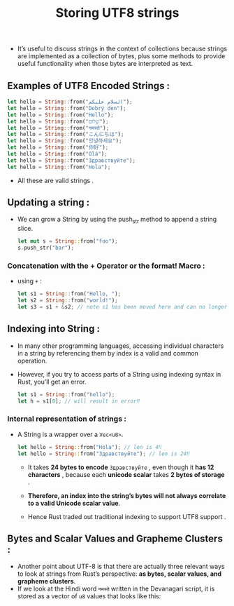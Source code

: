 #+TITLE: Storing UTF8 strings
+ It’s useful to discuss strings in the context of collections because strings are implemented as a collection of bytes, plus some methods to provide useful functionality when those bytes are interpreted as text.
** Examples of UTF8 Encoded Strings :
 #+begin_src rust
    let hello = String::from("السلام عليكم");
    let hello = String::from("Dobrý den");
    let hello = String::from("Hello");
    let hello = String::from("שָׁלוֹם");
    let hello = String::from("नमस्ते");
    let hello = String::from("こんにちは");
    let hello = String::from("안녕하세요");
    let hello = String::from("你好");
    let hello = String::from("Olá");
    let hello = String::from("Здравствуйте");
    let hello = String::from("Hola");

 #+end_src
 * All these are valid strings .
** Updating a string :
+ We can grow a String by using the push_str method to append a string slice.
 #+begin_src rust
let mut s = String::from("foo");
s.push_str("bar");
 #+end_src
 * =s= will hence contain *foobar*.
*** Concatenation with the + Operator or the format! Macro :
+ using =+= :
 #+begin_src rust
 let s1 = String::from("Hello, ");
 let s2 = String::from("world!");
 let s3 = s1 + &s2; // note s1 has been moved here and can no longer be used

 #+end_src
 * =s3= will contain *Hello, world!*
** Indexing into String :
+ In many other programming languages, accessing individual characters in a string by referencing them by index is a valid and common operation.
+ However, if you try to access parts of a String using indexing syntax in Rust, you’ll get an error.
 #+begin_src rust
let s1 = String::from("hello");
let h = s1[0]; // will result in error‼

 #+end_src
 * Therefore by this we have established that Rust doesn't support indexing , to learn why is this so we have learn about the internal representation .
*** Internal representation of strings  :
+ A String is a wrapper over a =Vec<u8>=.
 #+begin_src rust
    let hello = String::from("Hola"); // len is 4‼
    let hello = String::from("Здравствуйте"); // len is 24‼

 #+end_src
  + It takes *24 bytes to encode* =Здравствуйте= , even though it *has 12 characters* , because each *unicode scalar* takes *2 bytes of storage* .

  + *Therefore, an index into the string’s bytes will not always correlate to a valid Unicode scalar value*.

  + Hence Rust traded out traditional indexing to support UTF8 support .
** Bytes and Scalar Values and Grapheme Clusters :
+ Another point about UTF-8 is that there are actually three relevant ways to look at strings from Rust’s perspective: *as bytes, scalar values, and grapheme clusters*.
+ If we look at the Hindi word =नमस्ते= written in the Devanagari script, it is stored as a vector of =u8= values that looks like this:
 #+begin_comment
[224, 164, 168, 224, 164, 174, 224, 164, 184, 224, 165, 141, 224, 164, 164,224, 165, 135]
 #+end_comment
